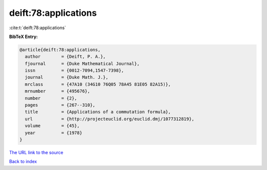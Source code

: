deift:78:applications
=====================

:cite:t:`deift:78:applications`

**BibTeX Entry:**

.. code-block:: bibtex

   @article{deift:78:applications,
     author        = {Deift, P. A.},
     fjournal      = {Duke Mathematical Journal},
     issn          = {0012-7094,1547-7398},
     journal       = {Duke Math. J.},
     mrclass       = {47A10 (34G10 76Q05 78A45 81E05 82A15)},
     mrnumber      = {495676},
     number        = {2},
     pages         = {267--310},
     title         = {Applications of a commutation formula},
     url           = {http://projecteuclid.org/euclid.dmj/1077312819},
     volume        = {45},
     year          = {1978}
   }

`The URL link to the source <http://projecteuclid.org/euclid.dmj/1077312819>`__


`Back to index <../By-Cite-Keys.html>`__
